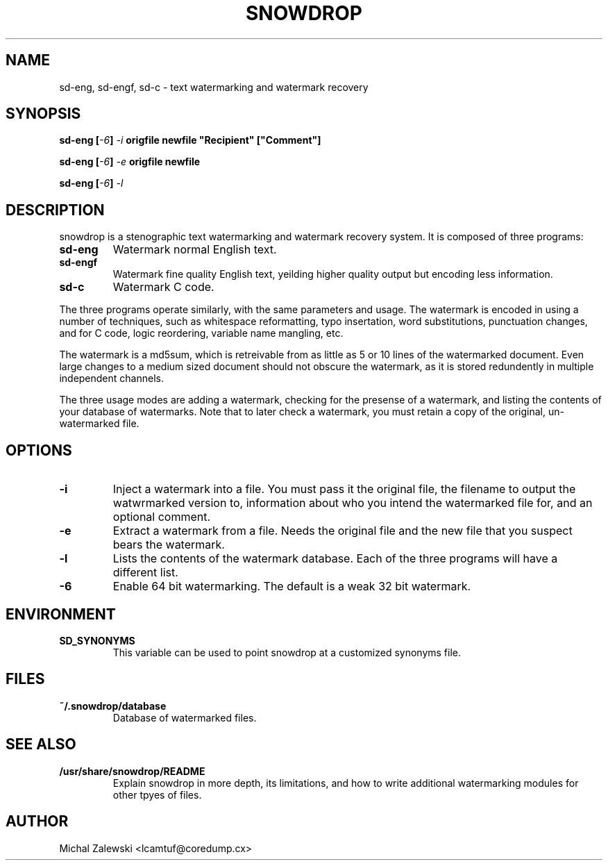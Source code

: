 .TH SNOWDROP 1
.SH NAME
sd-eng, sd-engf, sd-c \- text watermarking and watermark recovery
.SH SYNOPSIS
.B sd-eng [\fI-6\fP] \fI-i\fP \fBorigfile\fP \fBnewfile\fP \fB"Recipient"\fP [\fB"Comment"\fB]
.P
.B sd-eng [\fI-6\fP] \fI-e\fP \fBorigfile\fP \fBnewfile\fP
.P
.B sd-eng [\fI-6\fP] \fI-l\fP
.SH DESCRIPTION
snowdrop is a stenographic text watermarking and watermark recovery system.
It is composed of three programs:
.TP
.B sd-eng
Watermark normal English text.
.TP
.B sd-engf
Watermark fine quality English text, yeilding higher quality output but
encoding less information.
.TP
.B sd-c
Watermark C code.
.P
The three programs operate similarly, with the same parameters and usage.  The
watermark is encoded in using a number of techniques, such as whitespace
reformatting, typo insertation, word substitutions, punctuation changes,
and for C code, logic reordering, variable name mangling, etc.
.P
The watermark is a md5sum, which is retreivable from as little as
5 or 10 lines of the watermarked document. Even large changes to a medium
sized document should not obscure the watermark, as it is stored redundently
in multiple independent channels.
.P
The three usage modes are adding a watermark, checking for the presense of a
watermark, and listing the contents of your database of watermarks. Note
that to later check a watermark, you must retain a copy of the original,
un-watermarked file.
.SH OPTIONS
.TP
.B -i
Inject a watermark into a file. You must pass it the original file, the
filename to output the watwrmarked version to, information about who
you intend the watermarked file for, and an optional comment.
.TP
.B -e
Extract a watermark from a file. Needs the original file
and the new file that you suspect bears the watermark.
.TP
.B -l
Lists the contents of the watermark database. Each of the three programs
will have a different list.
.TP
.B -6
Enable 64 bit watermarking. The default is a weak 32 bit watermark.
.SH ENVIRONMENT
.TP
.B SD_SYNONYMS
This variable can be used to point snowdrop at a customized synonyms file.
.SH FILES
.TP
.B ~/.snowdrop/database
Database of watermarked files.
.SH "SEE ALSO"
.TP
.B /usr/share/snowdrop/README
Explain snowdrop in more depth, its limitations, and how to write additional
watermarking modules for other tpyes of files.
.SH AUTHOR
Michal Zalewski <lcamtuf@coredump.cx>
